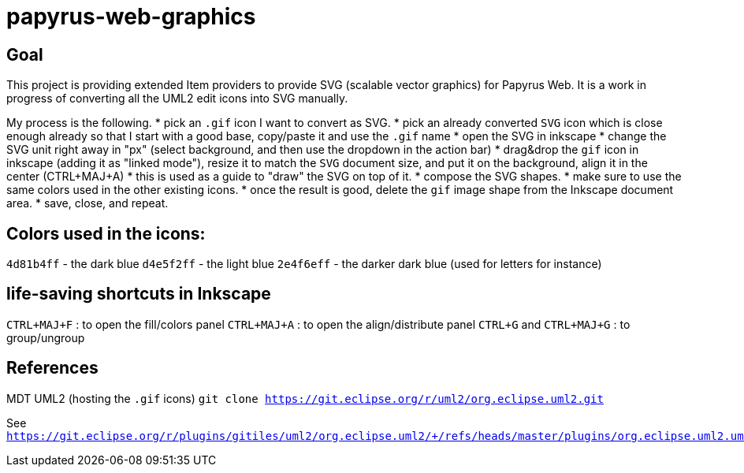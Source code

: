 = papyrus-web-graphics

== Goal

This project is providing extended Item providers to provide SVG (scalable vector graphics) for Papyrus Web.
It is a work in progress of converting all the UML2 edit icons into SVG manually.

My process is the following.
* pick an `.gif` icon I want to convert as SVG.
* pick an already converted `SVG` icon which is close enough already so that I start with a good base, copy/paste it and use the `.gif` name
* open the SVG in inkscape
* change the SVG unit right away in "px" (select background, and then use the dropdown in the action bar)
* drag&drop the `gif` icon in inkscape (adding it as "linked mode"), resize it to match the `SVG` document size, and put it on the background, align it in the center (CTRL+MAJ+A)
* this is used as a guide to "draw" the SVG on top of it.
* compose the SVG shapes.
* make sure to use the same colors used in the other existing icons.
* once the result is good, delete the `gif` image shape from the Inkscape document area.
* save, close, and repeat.

== Colors used in the icons:

`4d81b4ff` - the dark blue
`d4e5f2ff` - the light blue
`2e4f6eff` - the darker dark blue (used for letters for instance)

== life-saving shortcuts in Inkscape

`CTRL+MAJ+F` : to open the fill/colors panel
`CTRL+MAJ+A` : to open the align/distribute panel
`CTRL+G` and `CTRL+MAJ+G` : to group/ungroup


== References

MDT UML2 (hosting the `.gif` icons) `git clone https://git.eclipse.org/r/uml2/org.eclipse.uml2.git`

See `https://git.eclipse.org/r/plugins/gitiles/uml2/org.eclipse.uml2/+/refs/heads/master/plugins/org.eclipse.uml2.uml.edit/icons/full`